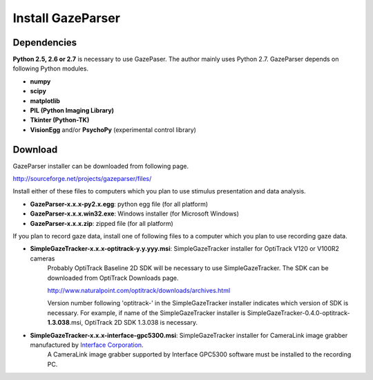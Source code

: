 .. _install:

Install GazeParser
==================================

Dependencies
-------------------------

**Python 2.5, 2.6 or 2.7** is necessary to use GazePaser.
The author mainly uses Python 2.7.
GazeParser depends on following Python modules.

- **numpy**
- **scipy**
- **matplotlib**
- **PIL (Python Imaging Library)**
- **Tkinter (Python-TK)**
- **VisionEgg** and/or **PsychoPy** (experimental control library)

Download
---------------------------

GazeParser installer can be downloaded from following page.

`<http://sourceforge.net/projects/gazeparser/files/>`_

Install either of these files to computers which you plan to use stimulus presentation and data analysis.

- **GazeParser-x.x.x-py2.x.egg**: python egg file (for all platform)
- **GazeParser-x.x.x.win32.exe**: Windows installer (for Microsoft Windows)
- **GazeParser-x.x.x.zip**: zipped file (for all platform)

If you plan to record gaze data, install one of following files to a computer which you plan to use recording gaze data.

- **SimpleGazeTracker-x.x.x-optitrack-y.y.yyy.msi**: SimpleGazeTracker installer for OptiTrack V120 or V100R2 cameras
    Probably OptiTrack Baseline 2D SDK will be necessary to use SimpleGazeTracker.
    The SDK can be downloaded from OptiTrack Downloads page.

    `<http://www.naturalpoint.com/optitrack/downloads/archives.html>`_

    Version number following 'optitrack-' in the SimpleGazeTracker installer indicates which version of SDK is necessary.
    For example, if name of the SimpleGazeTracker installer is SimpleGazeTracker-0.4.0-optitrack-**1.3.038**.msi, OptiTrack 2D SDK 1.3.038 is necessary.

- **SimpleGazeTracker-x.x.x-interface-gpc5300.msi**: SimpleGazeTracker installer for CameraLink image grabber manufactured by `Interface Corporation <http://www.interface.co.jp/>`_.
    A CameraLink image grabber supported by Interface GPC5300 software must be installed to the recording PC.
    
